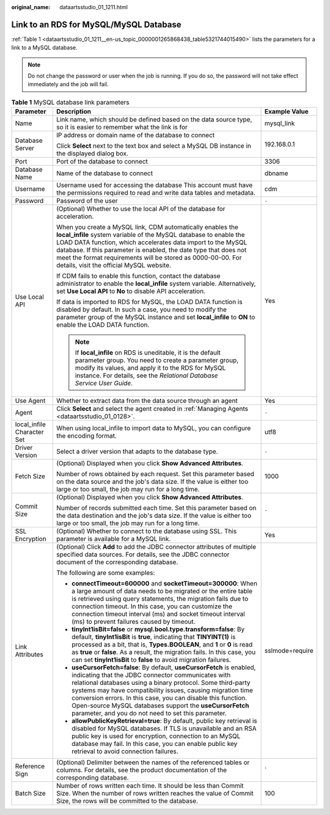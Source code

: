 :original_name: dataartsstudio_01_1211.html

.. _dataartsstudio_01_1211:

Link to an RDS for MySQL/MySQL Database
=======================================

:ref:`Table 1 <dataartsstudio_01_1211__en-us_topic_0000001265868438_table5321744015490>` lists the parameters for a link to a MySQL database.

.. note::

   Do not change the password or user when the job is running. If you do so, the password will not take effect immediately and the job will fail.

.. _dataartsstudio_01_1211__en-us_topic_0000001265868438_table5321744015490:

.. table:: **Table 1** MySQL database link parameters

   +----------------------------+--------------------------------------------------------------------------------------------------------------------------------------------------------------------------------------------------------------------------------------------------------------------------------------------------------------------------------------------------------------------------------------------------------------------------------------------+-----------------------+
   | Parameter                  | Description                                                                                                                                                                                                                                                                                                                                                                                                                                | Example Value         |
   +============================+============================================================================================================================================================================================================================================================================================================================================================================================================================================+=======================+
   | Name                       | Link name, which should be defined based on the data source type, so it is easier to remember what the link is for                                                                                                                                                                                                                                                                                                                         | mysql_link            |
   +----------------------------+--------------------------------------------------------------------------------------------------------------------------------------------------------------------------------------------------------------------------------------------------------------------------------------------------------------------------------------------------------------------------------------------------------------------------------------------+-----------------------+
   | Database Server            | IP address or domain name of the database to connect                                                                                                                                                                                                                                                                                                                                                                                       | 192.168.0.1           |
   |                            |                                                                                                                                                                                                                                                                                                                                                                                                                                            |                       |
   |                            | Click **Select** next to the text box and select a MySQL DB instance in the displayed dialog box.                                                                                                                                                                                                                                                                                                                                          |                       |
   +----------------------------+--------------------------------------------------------------------------------------------------------------------------------------------------------------------------------------------------------------------------------------------------------------------------------------------------------------------------------------------------------------------------------------------------------------------------------------------+-----------------------+
   | Port                       | Port of the database to connect                                                                                                                                                                                                                                                                                                                                                                                                            | 3306                  |
   +----------------------------+--------------------------------------------------------------------------------------------------------------------------------------------------------------------------------------------------------------------------------------------------------------------------------------------------------------------------------------------------------------------------------------------------------------------------------------------+-----------------------+
   | Database Name              | Name of the database to connect                                                                                                                                                                                                                                                                                                                                                                                                            | dbname                |
   +----------------------------+--------------------------------------------------------------------------------------------------------------------------------------------------------------------------------------------------------------------------------------------------------------------------------------------------------------------------------------------------------------------------------------------------------------------------------------------+-----------------------+
   | Username                   | Username used for accessing the database This account must have the permissions required to read and write data tables and metadata.                                                                                                                                                                                                                                                                                                       | cdm                   |
   +----------------------------+--------------------------------------------------------------------------------------------------------------------------------------------------------------------------------------------------------------------------------------------------------------------------------------------------------------------------------------------------------------------------------------------------------------------------------------------+-----------------------+
   | Password                   | Password of the user                                                                                                                                                                                                                                                                                                                                                                                                                       | ``-``                 |
   +----------------------------+--------------------------------------------------------------------------------------------------------------------------------------------------------------------------------------------------------------------------------------------------------------------------------------------------------------------------------------------------------------------------------------------------------------------------------------------+-----------------------+
   | Use Local API              | (Optional) Whether to use the local API of the database for acceleration.                                                                                                                                                                                                                                                                                                                                                                  | Yes                   |
   |                            |                                                                                                                                                                                                                                                                                                                                                                                                                                            |                       |
   |                            | When you create a MySQL link, CDM automatically enables the **local_infile** system variable of the MySQL database to enable the LOAD DATA function, which accelerates data import to the MySQL database. If this parameter is enabled, the date type that does not meet the format requirements will be stored as 0000-00-00. For details, visit the official MySQL website.                                                              |                       |
   |                            |                                                                                                                                                                                                                                                                                                                                                                                                                                            |                       |
   |                            | If CDM fails to enable this function, contact the database administrator to enable the **local_infile** system variable. Alternatively, set **Use Local API** to **No** to disable API acceleration.                                                                                                                                                                                                                                       |                       |
   |                            |                                                                                                                                                                                                                                                                                                                                                                                                                                            |                       |
   |                            | If data is imported to RDS for MySQL, the LOAD DATA function is disabled by default. In such a case, you need to modify the parameter group of the MySQL instance and set **local_infile** to **ON** to enable the LOAD DATA function.                                                                                                                                                                                                     |                       |
   |                            |                                                                                                                                                                                                                                                                                                                                                                                                                                            |                       |
   |                            | .. note::                                                                                                                                                                                                                                                                                                                                                                                                                                  |                       |
   |                            |                                                                                                                                                                                                                                                                                                                                                                                                                                            |                       |
   |                            |    If **local_infile** on RDS is uneditable, it is the default parameter group. You need to create a parameter group, modify its values, and apply it to the RDS for MySQL instance. For details, see the *Relational Database Service User Guide*.                                                                                                                                                                                        |                       |
   +----------------------------+--------------------------------------------------------------------------------------------------------------------------------------------------------------------------------------------------------------------------------------------------------------------------------------------------------------------------------------------------------------------------------------------------------------------------------------------+-----------------------+
   | Use Agent                  | Whether to extract data from the data source through an agent                                                                                                                                                                                                                                                                                                                                                                              | Yes                   |
   +----------------------------+--------------------------------------------------------------------------------------------------------------------------------------------------------------------------------------------------------------------------------------------------------------------------------------------------------------------------------------------------------------------------------------------------------------------------------------------+-----------------------+
   | Agent                      | Click **Select** and select the agent created in :ref:`Managing Agents <dataartsstudio_01_0128>`.                                                                                                                                                                                                                                                                                                                                          | ``-``                 |
   +----------------------------+--------------------------------------------------------------------------------------------------------------------------------------------------------------------------------------------------------------------------------------------------------------------------------------------------------------------------------------------------------------------------------------------------------------------------------------------+-----------------------+
   | local_infile Character Set | When using local_infile to import data to MySQL, you can configure the encoding format.                                                                                                                                                                                                                                                                                                                                                    | utf8                  |
   +----------------------------+--------------------------------------------------------------------------------------------------------------------------------------------------------------------------------------------------------------------------------------------------------------------------------------------------------------------------------------------------------------------------------------------------------------------------------------------+-----------------------+
   | Driver Version             | Select a driver version that adapts to the database type.                                                                                                                                                                                                                                                                                                                                                                                  | ``-``                 |
   +----------------------------+--------------------------------------------------------------------------------------------------------------------------------------------------------------------------------------------------------------------------------------------------------------------------------------------------------------------------------------------------------------------------------------------------------------------------------------------+-----------------------+
   | Fetch Size                 | (Optional) Displayed when you click **Show Advanced Attributes**.                                                                                                                                                                                                                                                                                                                                                                          | 1000                  |
   |                            |                                                                                                                                                                                                                                                                                                                                                                                                                                            |                       |
   |                            | Number of rows obtained by each request. Set this parameter based on the data source and the job's data size. If the value is either too large or too small, the job may run for a long time.                                                                                                                                                                                                                                              |                       |
   +----------------------------+--------------------------------------------------------------------------------------------------------------------------------------------------------------------------------------------------------------------------------------------------------------------------------------------------------------------------------------------------------------------------------------------------------------------------------------------+-----------------------+
   | Commit Size                | (Optional) Displayed when you click **Show Advanced Attributes**.                                                                                                                                                                                                                                                                                                                                                                          | ``-``                 |
   |                            |                                                                                                                                                                                                                                                                                                                                                                                                                                            |                       |
   |                            | Number of records submitted each time. Set this parameter based on the data destination and the job's data size. If the value is either too large or too small, the job may run for a long time.                                                                                                                                                                                                                                           |                       |
   +----------------------------+--------------------------------------------------------------------------------------------------------------------------------------------------------------------------------------------------------------------------------------------------------------------------------------------------------------------------------------------------------------------------------------------------------------------------------------------+-----------------------+
   | SSL Encryption             | (Optional) Whether to connect to the database using SSL. This parameter is available for a MySQL link.                                                                                                                                                                                                                                                                                                                                     | Yes                   |
   +----------------------------+--------------------------------------------------------------------------------------------------------------------------------------------------------------------------------------------------------------------------------------------------------------------------------------------------------------------------------------------------------------------------------------------------------------------------------------------+-----------------------+
   | Link Attributes            | (Optional) Click **Add** to add the JDBC connector attributes of multiple specified data sources. For details, see the JDBC connector document of the corresponding database.                                                                                                                                                                                                                                                              | sslmode=require       |
   |                            |                                                                                                                                                                                                                                                                                                                                                                                                                                            |                       |
   |                            | The following are some examples:                                                                                                                                                                                                                                                                                                                                                                                                           |                       |
   |                            |                                                                                                                                                                                                                                                                                                                                                                                                                                            |                       |
   |                            | -  **connectTimeout=600000** and **socketTimeout=300000**: When a large amount of data needs to be migrated or the entire table is retrieved using query statements, the migration fails due to connection timeout. In this case, you can customize the connection timeout interval (ms) and socket timeout interval (ms) to prevent failures caused by timeout.                                                                           |                       |
   |                            | -  **tinyInt1isBit=false** or **mysql.bool.type.transform=false**: By default, **tinyInt1isBit** is **true**, indicating that **TINYINT(1)** is processed as a bit, that is, **Types.BOOLEAN**, and **1** or **0** is read as **true** or **false**. As a result, the migration fails. In this case, you can set **tinyInt1isBit** to **false** to avoid migration failures.                                                               |                       |
   |                            | -  **useCursorFetch=false**: By default, **useCursorFetch** is enabled, indicating that the JDBC connector communicates with relational databases using a binary protocol. Some third-party systems may have compatibility issues, causing migration time conversion errors. In this case, you can disable this function. Open-source MySQL databases support the **useCursorFetch** parameter, and you do not need to set this parameter. |                       |
   |                            | -  **allowPublicKeyRetrieval=true**: By default, public key retrieval is disabled for MySQL databases. If TLS is unavailable and an RSA public key is used for encryption, connection to an MySQL database may fail. In this case, you can enable public key retrieval to avoid connection failures.                                                                                                                                       |                       |
   +----------------------------+--------------------------------------------------------------------------------------------------------------------------------------------------------------------------------------------------------------------------------------------------------------------------------------------------------------------------------------------------------------------------------------------------------------------------------------------+-----------------------+
   | Reference Sign             | (Optional) Delimiter between the names of the referenced tables or columns. For details, see the product documentation of the corresponding database.                                                                                                                                                                                                                                                                                      | \`                    |
   +----------------------------+--------------------------------------------------------------------------------------------------------------------------------------------------------------------------------------------------------------------------------------------------------------------------------------------------------------------------------------------------------------------------------------------------------------------------------------------+-----------------------+
   | Batch Size                 | Number of rows written each time. It should be less than Commit Size. When the number of rows written reaches the value of Commit Size, the rows will be committed to the database.                                                                                                                                                                                                                                                        | 100                   |
   +----------------------------+--------------------------------------------------------------------------------------------------------------------------------------------------------------------------------------------------------------------------------------------------------------------------------------------------------------------------------------------------------------------------------------------------------------------------------------------+-----------------------+
